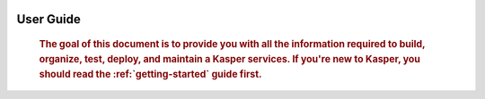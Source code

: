     .. _guide-index:

###########
User Guide
###########

    .. rubric:: The goal of this document is to provide you with all the information required to build,
                organize, test, deploy, and maintain a Kasper services. If you're new to
                Kasper, you should read the :ref:`getting-started` guide first.

    .. toctree::
        :maxdepth: 4

        0_general_considerations
        1_architecture_and_principles
        2_defining_a_domain/index
        3_defining_a_platform/index
        4_testing_kasper
        5_talking_with_kasper
        6_exploiting_metrics